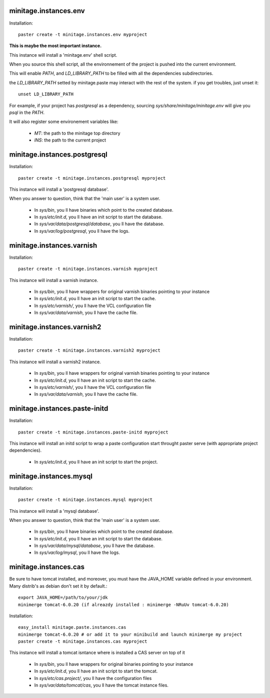 minitage.instances.env
=============================
Installation::

    paster create -t minitage.instances.env myproject

**This is maybe the most important instance.**

This instance will install a 'minitage.env' shell script.

When you source this shell script, all the environnement of the project is pushed into the current environment.

This will enable `PATH`, and  `LD_LIBRARY_PATH` to be filled with all the dependencies subdirectories.

the `LD_LIBRARY_PATH` setted by minitage.paste may interact with the rest of the system. if you get troubles, just unset it::

    unset LD_LIBRARY_PATH


For example, if your project has `postgresql` as a dependency, sourcing `sys/share/minitage/minitage.env` will give you `psql` in the `PATH`.

It will also register some environement variables like:

    - `MT`: the path to the minitage top directory
    - `INS`: the path to the current project

minitage.instances.postgresql
==================================
Installation::

    paster create -t minitage.instances.postgresql myproject

This instance will install a 'postgresql database'.

When you answer to question, think that the 'main user' is a system user.

    - In `sys/bin`, you ll have binaries which point to the created database.
    - In `sys/etc/init.d`, you ll have an init script to start the database.
    - In `sys/var/data/postgresql/database`, you ll have the database.
    - In `sys/var/log/postgresql`, you ll have the logs.


minitage.instances.varnish
=============================
Installation::

    paster create -t minitage.instances.varnish myproject

This instance will install a varnish instance.

    - In `sys/bin`, you ll have wrappers for original varnish binaries pointing to your instance
    - In `sys/etc/init.d`, you ll have an init script to start the cache.
    - In `sys/etc/varnish/`, you ll have the VCL configuration file
    - In `sys/var/data/varnish`, you ll have the cache file.

minitage.instances.varnish2
========================================
Installation::

    paster create -t minitage.instances.varnish2 myproject

This instance will install a varnish2 instance.

    - In `sys/bin`, you ll have wrappers for original varnish binaries pointing to your instance
    - In `sys/etc/init.d`, you ll have an init script to start the cache.
    - In `sys/etc/varnish/`, you ll have the VCL configuration file
    - In `sys/var/data/varnish`, you ll have the cache file.

minitage.instances.paste-initd
=================================
Installation::

    paster create -t minitage.instances.paste-initd myproject

This instance will install an initd script to wrap a paste configuration start throught paster serve (with appropriate project dependencies).

    - In `sys/etc/init.d`, you ll have an init script to start the project.

minitage.instances.mysql
=================================
Installation::

    paster create -t minitage.instances.mysql myproject

This instance will install a 'mysql database'.

When you answer to question, think that the 'main user' is a system user.

    - In `sys/bin`, you ll have binaries which point to the created database.
    - In `sys/etc/init.d`, you ll have an init script to start the database.
    - In `sys/var/data/mysql/database`, you ll have the database.
    - In `sys/var/log/mysql`, you ll have the logs. 

minitage.instances.cas
=================================


Be sure to have tomcat installed, and moreover, you must have the JAVA_HOME variable defined in your environment.
Many distrib's as debian don't set it by default.::

    export JAVA_HOME=/path/to/your/jdk
    minimerge tomcat-6.0.20 (if alreazdy installed : minimerge -NRuUv tomcat-6.0.20)

Installation::

    easy_install minitage.paste.instances.cas
    minimerge tomcat-6.0.20 # or add it to your minibuild and launch minimerge my project
    paster create -t minitage.instances.cas myproject

This instance will install a tomcat isntance where is installed a CAS server on top of it

    - In `sys/bin`, you ll have wrappers for original binaries pointing to your instance
    - In `sys/etc/init.d`, you ll have an init script to start the tomcat.
    - In `sys/etc/cas.project/`, you ll have the configuration files
    - In `sys/var/data/tomcat/cas`, you ll have the tomcat instance files.


